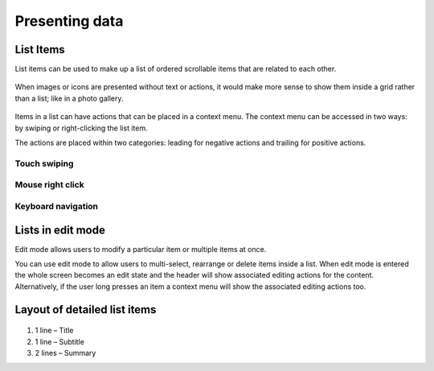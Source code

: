 Presenting data
===============

List Items
----------

List items can be used to make up a list of ordered scrollable items that are related to each other.

.. figure:: /_static/images/humanguide/44.png

When images or icons are presented without text or actions, it would make more sense to show them inside a grid rather than a list; like in a photo gallery.

.. figure:: /_static/images/humanguide/45.png

Items in a list can have actions that can be placed in a context menu. The context menu can be accessed in two ways: by swiping or right-clicking the list item.

The actions are placed within two categories: leading for negative actions and trailing for positive actions.

Touch swiping
~~~~~~~~~~~~~

.. figure:: /_static/images/humanguide/46.png

.. figure:: /_static/images/humanguide/47.png

Mouse right click
~~~~~~~~~~~~~~~~~

.. figure:: /_static/images/humanguide/48.png

Keyboard navigation
~~~~~~~~~~~~~~~~~~~

.. figure:: /_static/images/humanguide/49.png

Lists in edit mode
------------------

Edit mode allows users to modify a particular item or multiple items at once.

You can use edit mode to allow users to multi-select, rearrange or delete items inside a list. When edit mode is entered the whole screen becomes an edit state and the header will show associated editing actions for the content. Alternatively, if the user long presses an item a context menu will show the associated editing actions too.

.. figure:: /_static/images/humanguide/50.png

.. figure:: /_static/images/humanguide/51.png

Layout of detailed list items
-----------------------------

.. figure:: /_static/images/humanguide/52.png

1. 1 line – Title

2. 1 line – Subtitle

3. 2 lines – Summary
